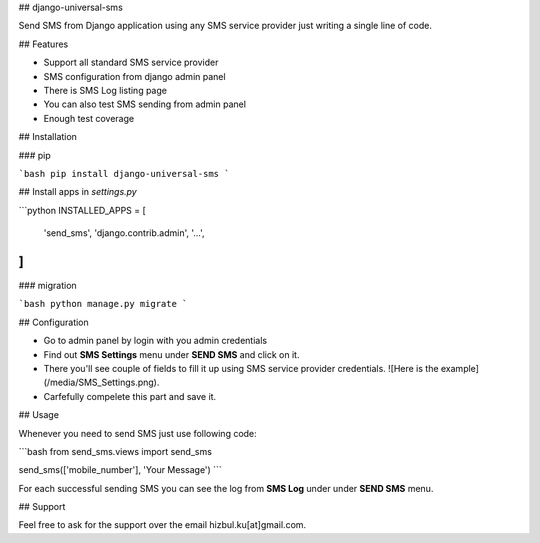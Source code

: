 ## django-universal-sms

Send SMS from Django application using any SMS service provider just writing a single line of code.

## Features

- Support all standard SMS service provider
- SMS configuration from django admin panel
- There is SMS Log listing page
- You can also test SMS sending from admin panel
- Enough test coverage

## Installation

### pip

```bash
pip install django-universal-sms
```

## Install apps in `settings.py`

```python
INSTALLED_APPS = [
    'send_sms',
    'django.contrib.admin',
    '...',
]
```

### migration

```bash
python manage.py migrate
```

## Configuration

- Go to admin panel by login with you admin credentials
- Find out **SMS Settings** menu under **SEND SMS** and click on it.
- There you'll see couple of fields to fill it up using SMS service provider credentials.
  ![Here is the example](/media/SMS_Settings.png).
- Carfefully compelete this part and save it.

## Usage

Whenever you need to send SMS just use following code:

```bash
from send_sms.views import send_sms

send_sms(['mobile_number'], 'Your Message')
```

For each successful sending SMS you can see the log from **SMS Log** under under **SEND SMS** menu.

## Support

Feel free to ask for the support over the email hizbul.ku[at]gmail.com.
